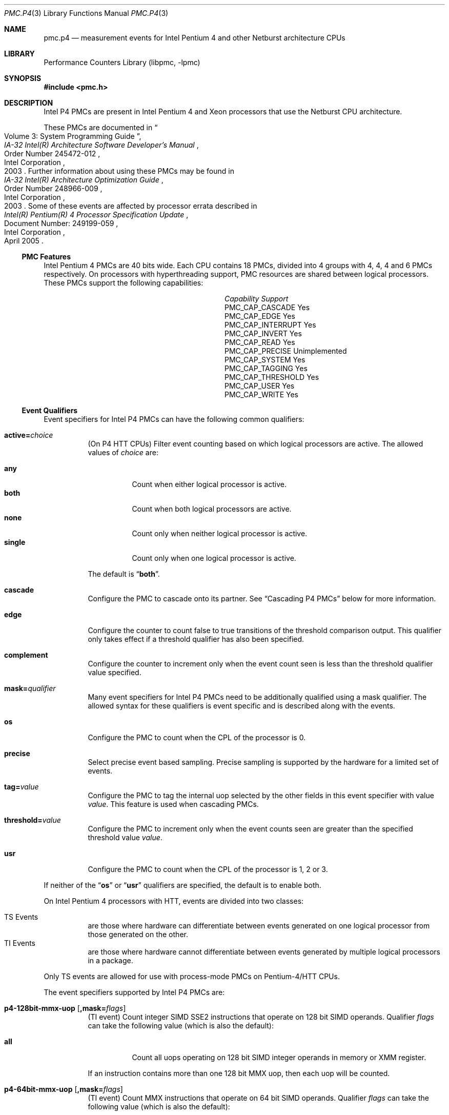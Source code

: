 .\" Copyright (c) 2003-2008 Joseph Koshy.  All rights reserved.
.\"
.\" Redistribution and use in source and binary forms, with or without
.\" modification, are permitted provided that the following conditions
.\" are met:
.\" 1. Redistributions of source code must retain the above copyright
.\"    notice, this list of conditions and the following disclaimer.
.\" 2. Redistributions in binary form must reproduce the above copyright
.\"    notice, this list of conditions and the following disclaimer in the
.\"    documentation and/or other materials provided with the distribution.
.\"
.\" THIS SOFTWARE IS PROVIDED BY THE AUTHOR AND CONTRIBUTORS ``AS IS'' AND
.\" ANY EXPRESS OR IMPLIED WARRANTIES, INCLUDING, BUT NOT LIMITED TO, THE
.\" IMPLIED WARRANTIES OF MERCHANTABILITY AND FITNESS FOR A PARTICULAR PURPOSE
.\" ARE DISCLAIMED.  IN NO EVENT SHALL THE AUTHOR OR CONTRIBUTORS BE LIABLE
.\" FOR ANY DIRECT, INDIRECT, INCIDENTAL, SPECIAL, EXEMPLARY, OR CONSEQUENTIAL
.\" DAMAGES (INCLUDING, BUT NOT LIMITED TO, PROCUREMENT OF SUBSTITUTE GOODS
.\" OR SERVICES; LOSS OF USE, DATA, OR PROFITS; OR BUSINESS INTERRUPTION)
.\" HOWEVER CAUSED AND ON ANY THEORY OF LIABILITY, WHETHER IN CONTRACT, STRICT
.\" LIABILITY, OR TORT (INCLUDING NEGLIGENCE OR OTHERWISE) ARISING IN ANY WAY
.\" OUT OF THE USE OF THIS SOFTWARE, EVEN IF ADVISED OF THE POSSIBILITY OF
.\" SUCH DAMAGE.
.\"
.\" $FreeBSD: stable/12/lib/libpmc/pmc.p4.3 267803 2014-06-23 18:40:21Z joel $
.\"
.Dd October 4, 2008
.Dt PMC.P4 3
.Os
.Sh NAME
.Nm pmc.p4
.Nd measurement events for
.Tn "Intel Pentium 4"
and other
.Tn Netburst
architecture CPUs
.Sh LIBRARY
.Lb libpmc
.Sh SYNOPSIS
.In pmc.h
.Sh DESCRIPTION
Intel P4 PMCs are present in Intel
.Tn "Pentium 4"
and
.Tn Xeon
processors that use the
.Tn Netburst
CPU architecture.
.Pp
These PMCs are documented in
.Rs
.%B "IA-32 Intel(R) Architecture Software Developer's Manual"
.%T "Volume 3: System Programming Guide"
.%N "Order Number 245472-012"
.%D 2003
.%Q "Intel Corporation"
.Re
Further information about using these PMCs may be found in
.Rs
.%B "IA-32 Intel(R) Architecture Optimization Guide"
.%D 2003
.%N "Order Number 248966-009"
.%Q "Intel Corporation"
.Re
Some of these events are affected by processor errata described in
.Rs
.%B "Intel(R) Pentium(R) 4 Processor Specification Update"
.%N "Document Number: 249199-059"
.%D "April 2005"
.%Q "Intel Corporation"
.Re
.Ss PMC Features
Intel Pentium 4 PMCs are 40 bits wide.
Each CPU contains 18 PMCs, divided into 4 groups with 4, 4, 4 and 6
PMCs respectively.
On processors with hyperthreading support, PMC resources are shared
between logical processors.
These PMCs support the following capabilities:
.Bl -column "PMC_CAP_INTERRUPT" "Support"
.It Em Capability Ta Em Support
.It PMC_CAP_CASCADE Ta Yes
.It PMC_CAP_EDGE Ta Yes
.It PMC_CAP_INTERRUPT Ta Yes
.It PMC_CAP_INVERT Ta Yes
.It PMC_CAP_READ Ta Yes
.It PMC_CAP_PRECISE Ta Unimplemented
.It PMC_CAP_SYSTEM Ta Yes
.It PMC_CAP_TAGGING Ta Yes
.It PMC_CAP_THRESHOLD Ta Yes
.It PMC_CAP_USER Ta Yes
.It PMC_CAP_WRITE Ta Yes
.El
.Ss Event Qualifiers
Event specifiers for Intel P4 PMCs can have the following common
qualifiers:
.Bl -tag -width indent
.It Li active= Ns Ar choice
(On P4 HTT CPUs) Filter event counting based on which logical
processors are active.
The allowed values of
.Ar choice
are:
.Pp
.Bl -tag -width indent -compact
.It Li any
Count when either logical processor is active.
.It Li both
Count when both logical processors are active.
.It Li none
Count only when neither logical processor is active.
.It Li single
Count only when one logical processor is active.
.El
.Pp
The default is
.Dq Li both .
.It Li cascade
Configure the PMC to cascade onto its partner.
See
.Sx "Cascading P4 PMCs"
below for more information.
.It Li edge
Configure the counter to count false to true transitions of the threshold
comparison output.
This qualifier only takes effect if a threshold qualifier has also been
specified.
.It Li complement
Configure the counter to increment only when the event count seen is
less than the threshold qualifier value specified.
.It Li mask= Ns Ar qualifier
Many event specifiers for Intel P4 PMCs need to be additionally
qualified using a mask qualifier.
The allowed syntax for these qualifiers is event specific and is
described along with the events.
.It Li os
Configure the PMC to count when the CPL of the processor is 0.
.It Li precise
Select precise event based sampling.
Precise sampling is supported by the hardware for a limited set of
events.
.It Li tag= Ns Ar value
Configure the PMC to tag the internal uop selected by the other
fields in this event specifier with value
.Ar value .
This feature is used when cascading PMCs.
.It Li threshold= Ns Ar value
Configure the PMC to increment only when the event counts seen are
greater than the specified threshold value
.Ar value .
.It Li usr
Configure the PMC to count when the CPL of the processor is 1, 2 or 3.
.El
.Pp
If neither of the
.Dq Li os
or
.Dq Li usr
qualifiers are specified, the default is to enable both.
.Pp
On Intel Pentium 4 processors with HTT, events are
divided into two classes:
.Pp
.Bl -tag -width indent -compact
.It "TS Events"
are those where hardware can differentiate between events
generated on one logical processor from those generated on the
other.
.It "TI Events"
are those where hardware cannot differentiate between events
generated by multiple logical processors in a package.
.El
.Pp
Only TS events are allowed for use with process-mode PMCs on
Pentium-4/HTT CPUs.
.Pp
The event specifiers supported by Intel P4 PMCs are:
.Bl -tag -width indent
.It Li p4-128bit-mmx-uop Op Li ,mask= Ns Ar flags
.Pq "TI event"
Count integer SIMD SSE2 instructions that operate on 128 bit SIMD
operands.
Qualifier
.Ar flags
can take the following value (which is also the default):
.Pp
.Bl -tag -width indent -compact
.It Li all
Count all uops operating on 128 bit SIMD integer operands in memory or
XMM register.
.El
.Pp
If an instruction contains more than one 128 bit MMX uop, then each
uop will be counted.
.It Li p4-64bit-mmx-uop Op Li ,mask= Ns Ar flags
.Pq "TI event"
Count MMX instructions that operate on 64 bit SIMD operands.
Qualifier
.Ar flags
can take the following value (which is also the default):
.Pp
.Bl -tag -width indent -compact
.It Li all
Count all uops operating on 64 bit SIMD integer operands in memory or
in MMX registers.
.El
.Pp
If an instruction contains more than one 64 bit MMX uop, then each
uop will be counted.
.It Li p4-b2b-cycles
.Pq "TI event"
Count back-to-back bus cycles.
Further documentation for this event is unavailable.
.It Li p4-bnr
.Pq "TI event"
Count bus-not-ready conditions.
Further documentation for this event is unavailable.
.It Li p4-bpu-fetch-request Op Li ,mask= Ns Ar qualifier
.Pq "TS event"
Count instruction fetch requests qualified by additional
flags specified in
.Ar qualifier .
At this point only one flag is supported:
.Pp
.Bl -tag -width indent -compact
.It Li tcmiss
Count trace cache lookup misses.
.El
.Pp
The default qualifier is also
.Dq Li mask=tcmiss .
.It Li p4-branch-retired Op Li ,mask= Ns Ar flags
.Pq "TS event"
Counts retired branches.
Qualifier
.Ar flags
is a list of the following
.Ql +
separated strings:
.Pp
.Bl -tag -width indent -compact
.It Li mmnp
Count branches not-taken and predicted.
.It Li mmnm
Count branches not-taken and mis-predicted.
.It Li mmtp
Count branches taken and predicted.
.It Li mmtm
Count branches taken and mis-predicted.
.El
.Pp
The default qualifier counts all four kinds of branches.
.It Li p4-bsq-active-entries Op Li ,mask= Ns Ar qualifier
.Pq "TS event"
Count the number of entries (clipped at 15) currently active in the
BSQ.
Qualifier
.Ar qualifier
is a
.Ql +
separated set of the following flags:
.Pp
.Bl -tag -width indent -compact
.It Li req-type0 , Li req-type1
Forms a 2-bit number used to select the request type encoding:
.Pp
.Bl -tag -width indent -compact
.It Li 0
reads excluding read invalidate
.It Li 1
read invalidates
.It Li 2
writes other than writebacks
.It Li 3
writebacks
.El
.Pp
Bit
.Dq Li req-type1
is the MSB for this two bit number.
.It Li req-len0 , Li req-len1
Forms a two-bit number that specifies the request length encoding:
.Pp
.Bl -tag -width indent -compact
.It Li 0
0 chunks
.It Li 1
1 chunk
.It Li 3
8 chunks
.El
.Pp
Bit
.Dq Li req-len1
is the MSB for this two bit number.
.It Li req-io-type
Count requests that are input or output requests.
.It Li req-lock-type
Count requests that lock the bus.
.It Li req-lock-cache
Count requests that lock the cache.
.It Li req-split-type
Count requests that is a bus 8-byte chunk that is split across an
8-byte boundary.
.It Li req-dem-type
Count requests that are demand (not prefetches) if set.
Count requests that are prefetches if not set.
.It Li req-ord-type
Count requests that are ordered.
.It Li mem-type0 , Li mem-type1 , Li mem-type2
Forms a 3-bit number that specifies a memory type encoding:
.Pp
.Bl -tag -width indent -compact
.It Li 0
UC
.It Li 1
USWC
.It Li 4
WT
.It Li 5
WP
.It Li 6
WB
.El
.Pp
Bit
.Dq Li mem-type2
is the MSB of this 3-bit number.
.El
.Pp
The default qualifier has all the above bits set.
.Pp
Edge triggering using the
.Dq Li edge
qualifier should not be used with this event when counting cycles.
.It Li p4-bsq-allocation Op Li ,mask= Ns Ar qualifier
.Pq "TS event"
Count allocations in the bus sequence unit according to the flags
specified in
.Ar qualifier ,
which is a
.Ql +
separated set of the following flags:
.Pp
.Bl -tag -width indent -compact
.It Li req-type0 , Li req-type1
Forms a 2-bit number used to select the request type encoding:
.Pp
.Bl -tag -width indent -compact
.It Li 0
reads excluding read invalidate
.It Li 1
read invalidates
.It Li 2
writes other than writebacks
.It Li 3
writebacks
.El
.Pp
Bit
.Dq Li req-type1
is the MSB for this two bit number.
.It Li req-len0 , Li req-len1
Forms a two-bit number that specifies the request length encoding:
.Pp
.Bl -tag -width indent -compact
.It Li 0
0 chunks
.It Li 1
1 chunk
.It Li 3
8 chunks
.El
.Pp
Bit
.Dq Li req-len1
is the MSB for this two bit number.
.It Li req-io-type
Count requests that are input or output requests.
.It Li req-lock-type
Count requests that lock the bus.
.It Li req-lock-cache
Count requests that lock the cache.
.It Li req-split-type
Count requests that is a bus 8-byte chunk that is split across an
8-byte boundary.
.It Li req-dem-type
Count requests that are demand (not prefetches) if set.
Count requests that are prefetches if not set.
.It Li req-ord-type
Count requests that are ordered.
.It Li mem-type0 , Li mem-type1 , Li mem-type2
Forms a 3-bit number that specifies a memory type encoding:
.Pp
.Bl -tag -width indent -compact
.It Li 0
UC
.It Li 1
USWC
.It Li 4
WT
.It Li 5
WP
.It Li 6
WB
.El
.Pp
Bit
.Dq Li mem-type2
is the MSB of this 3-bit number.
.El
.Pp
The default qualifier has all the above bits set.
.Pp
This event is usually used along with the
.Dq Li edge
qualifier to avoid multiple counting.
.It Li p4-bsq-cache-reference Op Li ,mask= Ns Ar qualifier
.Pq "TS event"
Count cache references as seen by the bus unit (2nd or 3rd level
cache references).
Qualifier
.Ar qualifier
is a
.Ql +
separated list of the following keywords:
.Pp
.Bl -tag -width indent -compact
.It Li rd-2ndl-hits
Count 2nd level cache hits in the shared state.
.It Li rd-2ndl-hite
Count 2nd level cache hits in the exclusive state.
.It Li rd-2ndl-hitm
Count 2nd level cache hits in the modified state.
.It Li rd-3rdl-hits
Count 3rd level cache hits in the shared state.
.It Li rd-3rdl-hite
Count 3rd level cache hits in the exclusive state.
.It Li rd-3rdl-hitm
Count 3rd level cache hits in the modified state.
.It Li rd-2ndl-miss
Count 2nd level cache misses.
.It Li rd-3rdl-miss
Count 3rd level cache misses.
.It Li wr-2ndl-miss
Count write-back lookups from the data access cache that miss the 2nd
level cache.
.El
.Pp
The default is to count all the above events.
.It Li p4-execution-event Op Li ,mask= Ns Ar flags
.Pq "TS event"
Count the retirement of tagged uops selected through the execution
tagging mechanism.
Qualifier
.Ar flags
can contain the following strings separated by
.Ql +
characters:
.Pp
.Bl -tag -width indent -compact
.It Li nbogus0 , Li nbogus1 , Li nbogus2 , Li nbogus3
The marked uops are not bogus.
.It Li bogus0 , Li bogus1 , Li bogus2 , Li bogus3
The marked uops are bogus.
.El
.Pp
This event requires additional (upstream) events to be allocated to
perform the desired uop tagging.
The default is to set all the above flags.
This event can be used for precise event based sampling.
.It Li p4-front-end-event Op Li ,mask= Ns Ar flags
.Pq "TS event"
Count the retirement of tagged uops selected through the front-end
tagging mechanism.
Qualifier
.Ar flags
can contain the following strings separated by
.Ql +
characters:
.Pp
.Bl -tag -width indent -compact
.It Li nbogus
The marked uops are not bogus.
.It Li bogus
The marked uops are bogus.
.El
.Pp
This event requires additional (upstream) events to be allocated to
perform the desired uop tagging.
The default is to select both kinds of events.
This event can be used for precise event based sampling.
.It Li p4-fsb-data-activity Op Li ,mask= Ns Ar flags
.Pq "TI event"
Count each DBSY or DRDY event selected by qualifier
.Ar flags .
Qualifier
.Ar flags
is a
.Ql +
separated set of the following flags:
.Pp
.Bl -tag -width indent -compact
.It Li drdy-drv
Count when this processor is driving data onto the bus.
.It Li drdy-own
Count when this processor is reading data from the bus.
.It Li drdy-other
Count when data is on the bus but not being sampled by this processor.
.It Li dbsy-drv
Count when this processor reserves the bus for use in the next cycle
in order to drive data.
.It Li dbsy-own
Count when some agent reserves the bus for use in the next bus cycle
to drive data that this processor will sample.
.It Li dbsy-other
Count when some agent reserves the bus for use in the next bus cycle
to drive data that this processor will not sample.
.El
.Pp
Flags
.Dq Li drdy-own
and
.Dq Li drdy-other
are mutually exclusive.
Flags
.Dq Li dbsy-own
and
.Dq Li dbsy-other
are mutually exclusive.
The default value for
.Ar qualifier
is
.Dq Li drdy-drv+drdy-own+dbsy-drv+dbsy-own .
.It Li p4-global-power-events Op Li ,mask= Ns Ar flags
.Pq "TS event"
Count cycles during which the processor is not stopped.
Qualifier
.Ar flags
can take the following value (which is also the default):
.Pp
.Bl -tag -width indent -compact
.It Li running
Count cycles when the processor is active.
.El
.It Li p4-instr-retired Op Li ,mask= Ns Ar flags
.Pq "TS event"
Count instructions retired during a clock cycle.
Qualifier
.Ar flags
comprises of the following strings separated by
.Ql +
characters:
.Pp
.Bl -tag -width indent -compact
.It Li nbogusntag
Count non-bogus instructions that are not tagged.
.It Li nbogustag
Count non-bogus instructions that are tagged.
.It Li bogusntag
Count bogus instructions that are not tagged.
.It Li bogustag
Count bogus instructions that are tagged.
.El
.Pp
The default qualifier counts all the above kinds of instructions.
.It Li p4-ioq-active-entries Xo
.Op Li ,mask= Ns Ar qualifier
.Op Li ,busreqtype= Ns Ar req-type
.Xc
.Pq "TS event"
Count the number of entries (clipped at 15) in the IOQ that are
active.
The event masks are specified by qualifier
.Ar qualifier
and
.Ar req-type .
.Pp
Qualifier
.Ar qualifier
is a
.Ql +
separated set of the following flags:
.Pp
.Bl -tag -width indent -compact
.It Li all-read
Count read entries.
.It Li all-write
Count write entries.
.It Li mem-uc
Count entries accessing un-cacheable memory.
.It Li mem-wc
Count entries accessing write-combining memory.
.It Li mem-wt
Count entries accessing write-through memory.
.It Li mem-wp
Count entries accessing write-protected memory
.It Li mem-wb
Count entries accessing write-back memory.
.It Li own
Count store requests driven by the processor (i.e., not by other
processors or by DMA).
.It Li other
Count store requests driven by other processors or by DMA.
.It Li prefetch
Include hardware and software prefetch requests in the count.
.El
.Pp
The default value for
.Ar qualifier
is to enable all the above flags.
.Pp
The
.Ar req-type
qualifier is a 5-bit number can be additionally used to select a
specific bus request type.
The default is 0.
.Pp
The
.Dq Li edge
qualifier should not be used when counting cycles with this event.
The exact behavior of this event depends on the processor revision.
.It Li p4-ioq-allocation Xo
.Op Li ,mask= Ns Ar qualifier
.Op Li ,busreqtype= Ns Ar req-type
.Xc
.Pq "TS event"
Count various types of transactions on the bus matching the flags set
in
.Ar qualifier
and
.Ar req-type .
.Pp
Qualifier
.Ar qualifier
is a
.Ql +
separated set of the following flags:
.Pp
.Bl -tag -width indent -compact
.It Li all-read
Count read entries.
.It Li all-write
Count write entries.
.It Li mem-uc
Count entries accessing un-cacheable memory.
.It Li mem-wc
Count entries accessing write-combining memory.
.It Li mem-wt
Count entries accessing write-through memory.
.It Li mem-wp
Count entries accessing write-protected memory
.It Li mem-wb
Count entries accessing write-back memory.
.It Li own
Count store requests driven by the processor (i.e., not by other
processors or by DMA).
.It Li other
Count store requests driven by other processors or by DMA.
.It Li prefetch
Include hardware and software prefetch requests in the count.
.El
.Pp
The default value for
.Ar qualifier
is to enable all the above flags.
.Pp
The
.Ar req-type
qualifier is a 5-bit number can be additionally used to select a
specific bus request type.
The default is 0.
.Pp
The
.Dq Li edge
qualifier is normally used with this event to prevent multiple
counting.
The exact behavior of this event depends on the processor revision.
.It Li p4-itlb-reference Op mask= Ns Ar qualifier
.Pq "TS event"
Count translations using the instruction translation look-aside
buffer.
The
.Ar qualifier
argument is a list of the following strings separated by
.Ql +
characters.
.Pp
.Bl -tag -width indent -compact
.It Li hit
Count ITLB hits.
.It Li miss
Count ITLB misses.
.It Li hit-uc
Count un-cacheable ITLB hits.
.El
.Pp
If no
.Ar qualifier
is specified the default is to count all the three kinds of ITLB
translations.
.It Li p4-load-port-replay Op Li ,mask= Ns Ar qualifier
.Pq "TS event"
Count replayed events at the load port.
Qualifier
.Ar qualifier
can take on one value:
.Pp
.Bl -tag -width indent -compact
.It Li split-ld
Count split loads.
.El
.Pp
The default value for
.Ar qualifier
is
.Dq Li split-ld .
.It Li p4-mispred-branch-retired Op Li ,mask= Ns Ar flags
.Pq "TS event"
Count mispredicted IA-32 branch instructions.
Qualifier
.Ar flags
can take the following value (which is also the default):
.Pp
.Bl -tag -width indent -compact
.It Li nbogus
Count non-bogus retired branch instructions.
.El
.It Li p4-machine-clear Op Li ,mask= Ns Ar flags
.Pq "TS event"
Count the number of pipeline clears seen by the processor.
Qualifier
.Ar flags
is a list of the following strings separated by
.Ql +
characters:
.Pp
.Bl -tag -width indent -compact
.It Li clear
Count for a portion of the many cycles when the machine is being
cleared for any reason.
.It Li moclear
Count machine clears due to memory ordering issues.
.It Li smclear
Count machine clears due to self-modifying code.
.El
.Pp
Use qualifier
.Dq Li edge
to get a count of occurrences of machine clears.
The default qualifier is
.Dq Li clear .
.It Li p4-memory-cancel Op Li ,mask= Ns Ar event-list
.Pq "TS event"
Count the canceling of various kinds of requests in the data cache
address control unit of the CPU.
The qualifier
.Ar event-list
is a list of the following strings separated by
.Ql +
characters:
.Pp
.Bl -tag -width indent -compact
.It Li st-rb-full
Requests cancelled because no store request buffer was available.
.It Li 64k-conf
Requests that conflict due to 64K aliasing.
.El
.Pp
If
.Ar event-list
is not specified, then the default is to count both kinds of events.
.It Li p4-memory-complete Op Li ,mask= Ns Ar event-list
.Pq "TS event"
Count the completion of load split, store split, un-cacheable split and
un-cacheable load operations selected by qualifier
.Ar event-list .
The qualifier
.Ar event-list
is a
.Ql +
separated list of the following flags:
.Pp
.Bl -tag -width indent -compact
.It Li lsc
Count load splits completed, excluding loads from un-cacheable or
write-combining areas.
.It Li ssc
Count any split stores completed.
.El
.Pp
The default is to count both kinds of operations.
.It Li p4-mob-load-replay Op Li ,mask= Ns Ar qualifier
.Pq "TS event"
Count load replays triggered by the memory order buffer.
Qualifier
.Ar qualifier
can be a
.Ql +
separated list of the following flags:
.Pp
.Bl -tag -width indent -compact
.It Li no-sta
Count replays because of unknown store addresses.
.It Li no-std
Count replays because of unknown store data.
.It Li partial-data
Count replays because of partially overlapped data accesses between
load and store operations.
.It Li unalgn-addr
Count replays because of mismatches in the lower 4 bits of load and
store operations.
.El
.Pp
The default qualifier is
.Ar no-sta+no-std+partial-data+unalgn-addr .
.It Li p4-packed-dp-uop Op Li ,mask= Ns Ar flags
.Pq "TI event"
Count packed double-precision uops.
Qualifier
.Ar flags
can take the following value (which is also the default):
.Pp
.Bl -tag -width indent -compact
.It Li all
Count all uops operating on packed double-precision operands.
.El
.It Li p4-packed-sp-uop Op Li ,mask= Ns Ar flags
.Pq "TI event"
Count packed single-precision uops.
Qualifier
.Ar flags
can take the following value (which is also the default):
.Pp
.Bl -tag -width indent -compact
.It Li all
Count all uops operating on packed single-precision operands.
.El
.It Li p4-page-walk-type Op Li ,mask= Ns Ar qualifier
.Pq "TI event"
Count page walks performed by the page miss handler.
Qualifier
.Ar qualifier
can be a
.Ql +
separated list of the following keywords:
.Pp
.Bl -tag -width indent -compact
.It Li dtmiss
Count page walks for data TLB misses.
.It Li itmiss
Count page walks for instruction TLB misses.
.El
.Pp
The default value for
.Ar qualifier
is
.Dq Li dtmiss+itmiss .
.It Li p4-replay-event Op Li ,mask= Ns Ar flags
.Pq "TS event"
Count the retirement of tagged uops selected through the replay
tagging mechanism.
Qualifier
.Ar flags
contains a
.Ql +
separated set of the following strings:
.Pp
.Bl -tag -width indent -compact
.It Li nbogus
The marked uops are not bogus.
.It Li bogus
The marked uops are bogus.
.El
.Pp
This event requires additional (upstream) events to be allocated to
perform the desired uop tagging.
The default qualifier counts both kinds of uops.
This event can be used for precise event based sampling.
.It Li p4-resource-stall Op Li ,mask= Ns Ar flags
.Pq "TS event"
Count the occurrence or latency of stalls in the allocator.
Qualifier
.Ar flags
can take the following value (which is also the default):
.Pp
.Bl -tag -width indent -compact
.It Li sbfull
A stall due to the lack of store buffers.
.El
.It Li p4-response
.Pq "TI event"
Count different types of responses.
Further documentation on this event is not available.
.It Li p4-retired-branch-type Op Li ,mask= Ns Ar flags
.Pq "TS event"
Count branches retired.
Qualifier
.Ar flags
contains a
.Ql +
separated list of strings:
.Pp
.Bl -tag -width indent -compact
.It Li conditional
Count conditional jumps.
.It Li call
Count direct and indirect call branches.
.It Li return
Count return branches.
.It Li indirect
Count returns, indirect calls or indirect jumps.
.El
.Pp
The default qualifier counts all the above branch types.
.It Li p4-retired-mispred-branch-type Op Li ,mask= Ns Ar flags
.Pq "TS event"
Count mispredicted branches retired.
Qualifier
.Ar flags
contains a
.Ql +
separated list of strings:
.Pp
.Bl -tag -width indent -compact
.It Li conditional
Count conditional jumps.
.It Li call
Count indirect call branches.
.It Li return
Count return branches.
.It Li indirect
Count returns, indirect calls or indirect jumps.
.El
.Pp
The default qualifier counts all the above branch types.
.It Li p4-scalar-dp-uop Op Li ,mask= Ns Ar flags
.Pq "TI event"
Count the number of scalar double-precision uops.
Qualifier
.Ar flags
can take the following value (which is also the default):
.Pp
.Bl -tag -width indent -compact
.It Li all
Count the number of scalar double-precision uops.
.El
.It Li p4-scalar-sp-uop Op Li ,mask= Ns Ar flags
.Pq "TI event"
Count the number of scalar single-precision uops.
Qualifier
.Ar flags
can take the following value (which is also the default):
.Pp
.Bl -tag -width indent -compact
.It Li all
Count all uops operating on scalar single-precision operands.
.El
.It Li p4-snoop
.Pq "TI event"
Count snoop traffic.
Further documentation on this event is not available.
.It Li p4-sse-input-assist Op Li ,mask= Ns Ar flags
.Pq "TI event"
Count the number of times an assist is required to handle problems
with the operands for SSE and SSE2 operations.
Qualifier
.Ar flags
can take the following value (which is also the default):
.Pp
.Bl -tag -width indent -compact
.It Li all
Count assists for all SSE and SSE2 uops.
.El
.It Li p4-store-port-replay Op Li ,mask= Ns Ar qualifier
.Pq "TS event"
Count events replayed at the store port.
Qualifier
.Ar qualifier
can take on one value:
.Pp
.Bl -tag -width indent -compact
.It Li split-st
Count split stores.
.El
.Pp
The default value for
.Ar qualifier
is
.Dq Li split-st .
.It Li p4-tc-deliver-mode Op Li ,mask= Ns Ar qualifier
.Pq "TI event"
Count the duration in cycles of operating modes of the trace cache and
decode engine.
The desired operating mode is selected by
.Ar qualifier ,
which is a list of the following strings separated by
.Ql +
characters:
.Pp
.Bl -tag -width indent -compact
.It Li DD
Both logical processors are in deliver mode.
.It Li DB
Logical processor 0 is in deliver mode while logical processor 1 is in
build mode.
.It Li DI
Logical processor 0 is in deliver mode while logical processor 1 is
halted, or in machine clear, or transitioning to a long microcode
flow.
.It Li BD
Logical processor 0 is in build mode while logical processor 1 is in
deliver mode.
.It Li BB
Both logical processors are in build mode.
.It Li BI
Logical processor 0 is in build mode while logical processor 1 is
halted, or in machine clear or transitioning to a long microcode
flow.
.It Li ID
Logical processor 0 is halted, or in machine clear or transitioning to
a long microcode flow while logical processor 1 is in deliver mode.
.It Li IB
Logical processor 0 is halted, or in machine clear or transitioning to
a long microcode flow while logical processor 1 is in build mode.
.El
.Pp
If there is only one logical processor in the processor package then
the qualifier for logical processor 1 is ignored.
If no qualifier is specified, the default qualifier is
.Dq Li DD+DB+DI+BD+BB+BI+ID+IB .
.It Li p4-tc-ms-xfer Op Li ,mask= Ns Ar flags
.Pq "TI event"
Count the number of times uop delivery changed from the trace cache to
MS ROM.
Qualifier
.Ar flags
can take the following value (which is also the default):
.Pp
.Bl -tag -width indent -compact
.It Li cisc
Count TC to MS transfers.
.El
.It Li p4-uop-queue-writes Op Li ,mask= Ns Ar flags
.Pq "TS event"
Count the number of valid uops written to the uop queue.
Qualifier
.Ar flags
is a list of the following strings, separated by
.Ql +
characters:
.Pp
.Bl -tag -width indent -compact
.It Li from-tc-build
Count uops being written from the trace cache in build mode.
.It Li from-tc-deliver
Count uops being written from the trace cache in deliver mode.
.It Li from-rom
Count uops being written from microcode ROM.
.El
.Pp
The default qualifier counts all the above kinds of uops.
.It Li p4-uop-type Op Li ,mask= Ns Ar flags
.Pq "TS event"
This event is used in conjunction with the front-end at-retirement
mechanism to tag load and store uops.
Qualifier
.Ar flags
comprises the following strings separated by
.Ql +
characters:
.Pp
.Bl -tag -width indent -compact
.It Li tagloads
Mark uops that are load operations.
.It Li tagstores
Mark uops that are store operations.
.El
.Pp
The default qualifier counts both kinds of uops.
.It Li p4-uops-retired Op Li ,mask= Ns Ar flags
.Pq "TS event"
Count uops retired during a clock cycle.
Qualifier
.Ar flags
comprises the following strings separated by
.Ql +
characters:
.Pp
.Bl -tag -width indent -compact
.It Li nbogus
Count marked uops that are not bogus.
.It Li bogus
Count marked uops that are bogus.
.El
.Pp
The default qualifier counts both kinds of uops.
.It Li p4-wc-buffer Op Li ,mask= Ns Ar flags
.Pq "TI event"
Count write-combining buffer operations.
Qualifier
.Ar flags
contains the following strings separated by
.Ql +
characters:
.Pp
.Bl -tag -width indent -compact
.It Li wcb-evicts
WC buffer evictions due to any cause.
.It Li wcb-full-evict
WC buffer evictions due to no WC buffer being available.
.El
.Pp
The default qualifier counts both kinds of evictions.
.It Li p4-x87-assist Op Li ,mask= Ns Ar flags
.Pq "TS event"
Count the retirement of x87 instructions that required special
handling.
Qualifier
.Ar flags
contains the following strings separated by
.Ql +
characters:
.Pp
.Bl -tag -width indent -compact
.It Li fpsu
Count instructions that saw an FP stack underflow.
.It Li fpso
Count instructions that saw an FP stack overflow.
.It Li poao
Count instructions that saw an x87 output overflow.
.It Li poau
Count instructions that saw an x87 output underflow.
.It Li prea
Count instructions that needed an x87 input assist.
.El
.Pp
The default qualifier counts all the above types of instruction
retirements.
.It Li p4-x87-fp-uop Op Li ,mask= Ns Ar flags
.Pq "TI event"
Count x87 floating-point uops.
Qualifier
.Ar flags
can take the following value (which is also the default):
.Pp
.Bl -tag -width indent -compact
.It Li all
Count all x87 floating-point uops.
.El
.Pp
If an instruction contains more than one x87 floating-point uops, then
all x87 floating-point uops will be counted.
This event does not count x87 floating-point data movement operations.
.It Li p4-x87-simd-moves-uop Op Li ,mask= Ns Ar flags
.Pq "TI event"
Count each x87 FPU, MMX, SSE, or SSE2 uops that load data or store
data or perform register-to-register moves.
This event does not count integer move uops.
Qualifier
.Ar flags
may contain the following keywords separated by
.Ql +
characters:
.Pp
.Bl -tag -width indent -compact
.It Li allp0
Count all x87 and SIMD store and move uops.
.It Li allp2
Count all x87 and SIMD load uops.
.El
.Pp
The default is to count all uops.
.Pq Errata
This event may be affected by processor errata N43.
.El
.Ss "Cascading P4 PMCs"
PMC cascading support is currently poorly implemented.
While individual event counters may be allocated with a
.Dq Li cascade
qualifier, the current API does not offer the ability
to name and allocate all the resources needed for a
cascaded event counter pair in a single operation.
.Ss "Precise Event Based Sampling"
Support for precise event based sampling is currently
unimplemented.
.Ss Event Name Aliases
The following table shows the mapping between the PMC-independent
aliases supported by
.Lb libpmc
and the underlying hardware events used.
.Bl -column "branch-mispredicts" "Description"
.It Em Alias Ta Em Event
.It Li branches Ta Li p4-branch-retired,mask=mmtp+mmtm
.It Li branch-mispredicts Ta Li p4-mispred-branch-retired
.It Li dc-misses Ta (unsupported)
.It Li ic-misses Ta (unsupported)
.It Li instructions Ta Li p4-instr-retired,mask=nbogusntag+nbogustag
.It Li interrupts Ta Li (unsupported)
.It Li unhalted-cycles Ta Li p4-global-power-events
.El
.Sh SEE ALSO
.Xr pmc 3 ,
.Xr pmc.atom 3 ,
.Xr pmc.core 3 ,
.Xr pmc.core2 3 ,
.Xr pmc.iaf 3 ,
.Xr pmc.k7 3 ,
.Xr pmc.k8 3 ,
.Xr pmc.p5 3 ,
.Xr pmc.p6 3 ,
.Xr pmc.soft 3 ,
.Xr pmc.tsc 3 ,
.Xr pmclog 3 ,
.Xr hwpmc 4
.Sh HISTORY
The
.Nm pmc
library first appeared in
.Fx 6.0 .
.Sh AUTHORS
The
.Lb libpmc
library was written by
.An Joseph Koshy Aq Mt jkoshy@FreeBSD.org .
